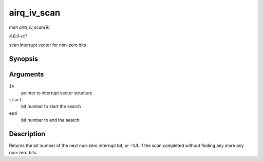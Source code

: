 
.. _API-airq-iv-scan:

============
airq_iv_scan
============

*man airq_iv_scan(9)*

*4.6.0-rc1*

scan interrupt vector for non-zero bits


Synopsis
========

.. c:function:: unsigned long airq_iv_scan( struct airq_iv * iv, unsigned long start, unsigned long end )

Arguments
=========

``iv``
    pointer to interrupt vector structure

``start``
    bit number to start the search

``end``
    bit number to end the search


Description
===========

Returns the bit number of the next non-zero interrupt bit, or -1UL if the scan completed without finding any more any non-zero bits.
